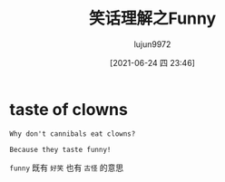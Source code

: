 #+TITLE: 笑话理解之Funny
#+AUTHOR: lujun9972
#+TAGS: 英文必须死
#+DATE: [2021-06-24 四 23:46]
#+LANGUAGE:  zh-CN
#+STARTUP:  inlineimages
#+OPTIONS:  H:6 num:nil toc:t \n:nil ::t |:t ^:nil -:nil f:t *:t <:nil

* taste of clowns

#+begin_example
  Why don't cannibals eat clowns?

  Because they taste funny!
#+end_example

=funny= 既有 =好笑= 也有 =古怪= 的意思
